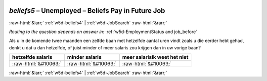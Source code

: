.. _w5d-beliefs5: 

 
 .. role:: raw-html(raw) 
        :format: html 
 
`beliefs5` – Unemployed – Beliefs Pay in Future Job
============================================================== 


:raw-html:`&larr;` :ref:`w5d-beliefs4` | :ref:`w5d-JobSearch` :raw-html:`&rarr;` 
 
*Routing to the question depends on answer in:* :ref:`w5d-EmploymentStatus and job_before` 

Als u in de komende twee maanden een zelfde baan met hetzelfde aantal uren vindt zoals u die eerder hebt gehad, denkt u dat u dan hetzelfde, of juist minder of meer salaris zou krijgen dan in uw vorige baan?
 
.. csv-table:: 
   :delim: | 
   :header: hetzelfde salaris|minder salaris|meer salarisik weet het niet
 
           :raw-html:`&#10063;`|:raw-html:`&#10063;`|:raw-html:`&#10063;` 

.. image:: ../_screenshots/w5-beliefs5.png 


:raw-html:`&larr;` :ref:`w5d-beliefs4` | :ref:`w5d-JobSearch` :raw-html:`&rarr;` 
 
